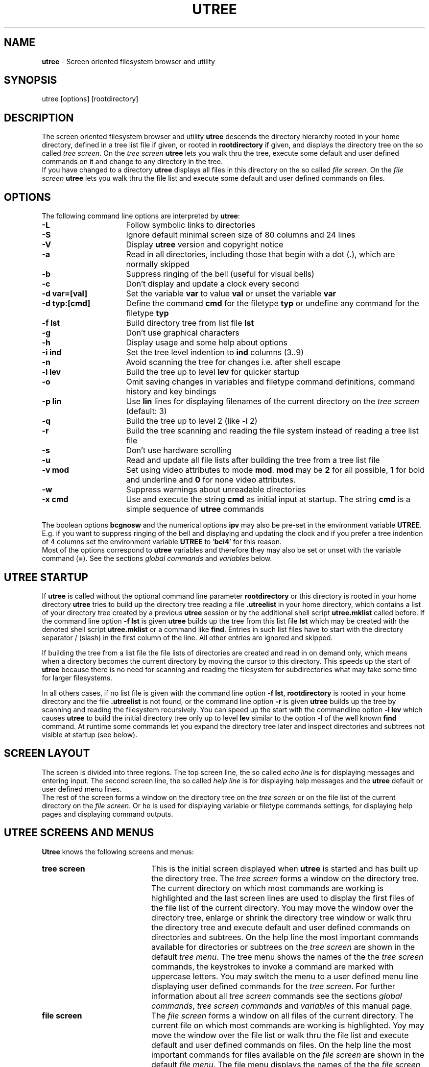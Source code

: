 '''\"
'''\"   utree.man, utree 3.03-um manual page
'''\"   klin, Fri Mar  6 11:31:02 1992
'''\"
'''\"   [x]roff -man utree.man
'''\"   groff   -man [-Tdevice] utree.man
'''\"
'''\"   SCCSID = @(#) utree.man 3.03-um Mar  6 1992
'''\"
.TH UTREE 1L "UTREE Version 3.03-um" "March 6 1992"
.SH NAME
.LP
\fButree\fR \- Screen oriented filesystem browser and utility
.SH SYNOPSIS
.LP
utree [options] [rootdirectory]
.SH DESCRIPTION
.LP
The screen oriented filesystem browser and utility
\fButree\fR descends the directory hierarchy
rooted in your home directory,
defined in a tree list file if given,
or rooted in \fBrootdirectory\fR if given,
and displays the directory tree on the so called \fItree screen\fR.
On the \fItree screen\fR \fButree\fR lets you walk thru the tree,
execute some default and user defined commands on it
and change to any directory in the tree.
.br
If you have changed to a directory \fButree\fR displays all files
in this directory on the so called \fIfile screen\fR.
On the \fIfile screen\fR \fButree\fR lets you walk thru the file list
and execute some default and user defined commands on files.
.SH OPTIONS
.LP
The following command line options are interpreted by \fButree\fR:
.sp
.TP 16
\fB-L\fR
Follow symbolic links to directories
.TP
\fB-S\fR
Ignore default minimal screen size of 80 columns and 24 lines
.TP
\fB-V\fR
Display \fButree\fR version and copyright notice
.TP
\fB-a\fR
Read in all directories,
including those that begin with a dot (.),
which are normally skipped
.TP
\fB-b\fR
Suppress ringing of the bell (useful for visual bells)
.TP
\fB-c\fR
Don't display and update a clock every second
.TP
\fB-d var=[val]\fR
Set the variable \fBvar\fR to value \fBval\fR
or unset the variable \fBvar\fR
.TP
\fB-d typ:[cmd]\fR
Define the command \fBcmd\fR for the filetype \fBtyp\fR
or undefine any command for the filetype \fBtyp\fR
.TP
\fB-f lst\fR
Build directory tree from list file \fBlst\fR
.TP
\fB-g\fR
Don't use graphical characters
.TP
\fB-h\fR
Display usage and some help about options
.TP
\fB-i ind\fR
Set the tree level indention to \fBind\fR columns (3..9)
.TP
\fB-n\fR
Avoid scanning the tree for changes i.e. after shell escape
.TP
\fB-l lev\fR
Build the tree up to level \fBlev\fR for quicker startup
.TP
\fB-o\fR
Omit saving changes in variables and filetype command definitions,
command history and key bindings
.TP
\fB-p lin\fR
Use \fBlin\fR lines for displaying filenames of the current directory
on the \fItree screen\fR (default: 3)
.TP
\fB-q\fR
Build the tree up to level 2 (like -l 2)
.TP
\fB-r\fR
Build the tree scanning and reading the file system
instead of reading a tree list file
.TP
\fB-s\fR
Don't use hardware scrolling
.TP
\fB-u\fR
Read and update all file lists after building
the tree from a tree list file
.TP
\fB-v mod\fR
Set using video attributes to mode \fBmod\fR.
\fBmod\fR may be \fB2\fR for all possible,
\fB1\fR for bold and underline
and \fB0\fR for none video attributes.
.TP
\fB-w\fR
Suppress warnings about unreadable directories
.TP
\fB-x cmd\fR
Use and execute the string \fBcmd\fR as initial input at startup.
The string \fBcmd\fR is a simple sequence of \fButree\fR commands
.PP
The boolean options \fBbcgnosw\fR and the
numerical options \fBipv\fR may also be pre-set in
the environment variable \fBUTREE\fR.
E.g. if you want to suppress ringing of the bell and
displaying and updating the clock and if you prefer a tree indention
of 4 columns set the environment variable \fBUTREE\fR to '\fBbci4\fR'
for this reason.
.br
Most of the options correspond to \fButree\fR
variables and therefore they may also be set or unset
with the variable command (\fB=\fR).
See the sections \fIglobal commands\fR and \fIvariables\fR below.
.SH UTREE STARTUP
.LP
If \fButree\fR is called without the optional command line parameter
\fBrootdirectory\fR or this directory is rooted in your
home directory \fButree\fR tries to build up the directory tree
reading a file \fB.utreelist\fR in your home directory,
which contains a list of your directory tree created
by a previous \fButree\fR session
or by the additional shell script \fButree.mklist\fR called before.
If the command line option \fB-f lst\fR is given
\fButree\fR builds up the tree from this list file \fBlst\fR
which may be created with the denoted shell script \fButree.mklist\fR
or a command like \fBfind\fR.
Entries in such list files have to start with the
directory separator / (slash) in the first column of the line.
All other entries are ignored and skipped.
.sp
If building the tree from a list file
the file lists of directories are created and read in on demand only,
which means when a directory becomes the current directory
by moving the cursor to this directory.
This speeds up the start of \fButree\fR because there is no need
for scanning and reading the filesystem for subdirectories
what may take some time for larger filesystems.
.sp
In all others cases,
if no list file is given with the
command line option \fB-f lst\fR,
\fBrootdirectory\fR is rooted in your home directory
and the file \fB.utreelist\fR is not found,
or the command line option \fB-r\fR is given
\fButree\fR builds up the tree by
scanning and reading the filesystem recursively.
You can speed up the start with the commandline option
\fB-l lev\fR which causes \fButree\fR to build the
initial directory tree only up to level \fBlev\fR similar to
the option \fB-l\fR of the well known \fBfind\fR command.
At runtime some commands let you expand the directory
tree later and inspect directories and subtrees
not visible at startup (see below).
.SH SCREEN LAYOUT
.LP
The screen is divided into three regions.
The top screen line,
the so called \fIecho line\fR is for displaying
messages and entering input.
The second screen line,
the so called \fIhelp line\fR is for displaying
help messages and the \fButree\fR default
or user defined menu lines.
.br
The rest of the screen forms a window on the directory tree
on the \fItree screen\fR or
on the file list of the current directory
on the \fIfile screen\fR.
Or he is used for displaying variable or filetype commands settings,
for displaying help pages and displaying command outputs.
.SH UTREE SCREENS AND MENUS
.LP
\fBUtree\fR knows the following screens and menus:
.sp
.TP 20
\fBtree screen\fR
This is the initial screen displayed when \fButree\fR is started
and has built up the directory tree.
The \fItree screen\fR forms a window on the directory tree.
The current directory on which most commands are
working is highlighted and the last
screen lines are used to display the first files
of the file list of the current directory.
You may move the window over the directory tree,
enlarge or shrink the directory tree window
or walk thru the directory tree and execute
default and user defined commands on directories and subtrees.
On the help line the most important commands available
for directories or subtrees on
the \fItree screen\fR are shown in the default \fItree menu\fR.
The tree menu shows the names of the
the \fItree screen\fR commands,
the keystrokes to invoke a command are marked with uppercase letters.
You may switch the menu to a user defined menu line
displaying user defined commands for the \fItree screen\fR.
For further information about all \fItree screen\fR commands
see the sections \fIglobal commands\fR,
\fItree screen commands\fR and \fIvariables\fR of this manual page.
.sp
.TP
\fBfile screen\fR
The \fIfile screen\fR forms a window on all files of the
current directory.
The current file on which most commands are
working is highlighted.
Yoy may move the window over the file list
or walk thru the file list and execute
default and user defined commands on files.
On the help line the most important commands
for files available on
the \fIfile screen\fR are shown in the default \fIfile menu\fR.
The file menu displays the names of the
the \fIfile screen\fR commands,
the keystrokes to invoke a command are marked with uppercase letters.
You may switch the menu to a user define menu line
displaying user defined commands for the \fIfile screen\fR.
For further information about all \fIfile screen\fR commands
see the sections \fIglobal commands\fR,
\fIfile screen commands\fR and \fIvariables\fR of this manual page.
.sp
.TP
\fBhelp screen\fR
If you have switched to the \fIhelp screen\fR with
the help command (\fBh\fR)
on the help line the
\fIhelp menu\fR is displayed and you may
select help about interesting topics.
The help menu displays the names of all
available help topics,
the keystrokes to select help about a topic
are marked with uppercase letters.
For more information see the section \fIhelp pages\fR below.
.sp
.TP
\fBvariables screen\fR
If you have switched to the \fIvariables\fR screen with
the variables command (\fB=\fR)
all variables and their settings are displayed
and you may set or unset any of the variables.
On the help line is shown how to set or unset a variable
in a short form.
All changes in variables definitions are
saved to the file \fB.utree\fR in your home directory
if the variable \fBAUTOSAVE\fR is set.
For more information see the section \fIvariables\fR below.
.sp
.TP
\fBcommands screen\fR
If you have switched to the filetype \fIcommands screen\fR with
the filetype commands command (\fB:\fR)
all filetype commands and their settings are displayed
and you may set or unset any of the filetype commands.
On the help line is shown how to set or
unset a filetype command in a short form.
All changes in filetype command definitions are
saved to the file \fB.utree\fR in your home directory
if the variable \fBAUTOSAVE\fR is set.
For more information see the section \fIfiletype commands\fR below.
.sp
.TP
\fBshell screen\fR
If you have switched to the \fIshell screen\fR with
the shell command (\fB!\fR) for executing commands
not supported directly by \fButree\fR
all previously entered commands saved in a so called
history list are displayed on the \fIshell screen\fR.
You may get any command from the history list
into the line editor for editing and execution
or enter and execute a new command.
All commands up to a maximal number defined in
the variable \fBHISTSIZE\fR are saved in the
history list.
Before leaving \fButree\fR all saved commands
in the history list are saved to a
history file \fB.utreehist\fR in your home directory
if the variable \fBAUTOSAVE\fR is set.
At startup this file is searched for and read in
if found.
For more information see also the section \fIvariables\fR below.
.sp
.TP
\fBbindings screen\fR
If you have switched to the \fIbindings screen\fR
with the bindings command (\fB|\fR) all
currently defined key bindings and their meaning are
displayed and you may bind any key to an appropriate
utree command or to insert a string into the
input buffer.
At startup a file \fB.utree-TERM\fR in your home directory
or a file \fButree-TERM\fR in a global startup directory
is read in if found containing key bindings for
the terminal type defined in the environment variable \fBTERM\fR.
All changes in key bindings you have done on the
\fIbindings screen\fR at runtime are saved to \fB.utree-TERM\fR
if the variable \fBAUTOSAVE\fR is set.
For more information see also the section \fBkey bindings\fR
below.
.sp
.TP
\fBstatus screen\fR
The status command (\fBs\fR) displays all information
available about a file or directory on the \fIstatus screen\fR.
Here you may change the ownership, group membership
or access rights of a file or directory.
On BSD systems not all of the denoted changes may be allowed
for normal users.
.SH KEY NAMING CONVENTIONS AND DEFAULT KEY BINDINGS
.LP
All \fButree\fR commands are simple single letter commands or
control sequences.
The default or user defined commands therefore
are invoked with a single keystroke or a combination
of the <\fICONTROL\fR> key with
another key.
The naming conventions in the following manual sections
for \fButree\fR commands invoked by a keystroke are:
.sp
.TP  20
\fBkey\fR
means hit this <\fIkey\fR> only
.TP
\fBC-key\fR
means hold down the <\fICONTROL\fR>-key and hit <\fIkey\fR>
.PP
To permit rebinding of pre-defined keys or
binding functions keys to \fButree\fR commands
all control sequences have special names.
All key or functions names and their default bindings
are list in the table below
.TP 20
\fBSELECT\fR
CR, NL
.TP
\fBFORWARD\fR
C-f
.TP
\fBBACKWARD\fR
C-b
.TP
\fBNEXT\fR
C-n
.TP
\fBPREVIOUS\fR
C-p
.TP
\fBNEXTPAGE\fR
C-v
.TP
\fBPREVPAGE\fR
C-w
.TP
\fBBEGIN\fR
C-a
.TP
\fBEND\fR
C-e
.TP
\fBUP\fR
C-u
.TP
\fBDOWN\fR
C-d
.TP
\fBINSERT\fR
C-o
.TP
\fBDELETE\fR
BS
.TP
\fBKILL\fR
C-k
.TP
\fBSETMARK\fR
C-@
.TP
\fBGOTOMARK\fR
C-g
.TP
\fBGOTOTAG\fR
C-t,TAB
.TP
\fBHELP\fR
C-r
.TP
\fBREFRESH\fR
C-l
.TP
\fBCANCEL\fR
C-x
.TP
\fBBREAK\fR
C-c,C-y
.TP
\fBEXIT\fR
C-z
.PP
In the following sections of this manual page the
default key bindings are used instead of the
names or functions.
.PP
Some function keys are supported by \fButree\fR,
i.e. the four arrow or cursor keys,
and are bound to appropriate functions.
See the sections \fIkey bindings\fR and \fIfunction keys\fR
below for more details.
.SH HELP PAGES
.LP
If the \fButree\fR help pages contained in the file \fButree.help\fR
are accessible in a directory defined at compile time or defined in
the environment variable \fBUTLIB\fR you can get help
on all screens or from within the line editor
with the help command (\fBh\fR or \fB?\fR) or the help key (\fBC-r\fR).
After displaying help about your current context,
i.e. help about tree commands if you are on the \fItree screen\fR,
you can switch to the help menu and
select help about all topics with a single keystroke.
All \fIhelp screen\fR commmands and the menu items of the help menu
displayed on the help line are:
.sp
.TP 16
\fBh\fR
(Help) About the help pages and the help menu
.TP
\fBa\fR
(About) Information about \fButree\fR and key naming conventions
.TP
\fBu\fR
(Usage) Description of \fButree\fR usage and commandline options
.TP
\fBg\fR
(Global) Global commands common for the \fItree\fR and the \fIfile screen\fR
.TP
\fBt\fR
(Tree) Commands for the \fItree screen\fR
.TP
\fBf\fR
(File) Commands for the \fIfile screen\fR
.TP
\fBe\fR
(Edit) Commands of the builtin line editor
.TP
\fBv\fR
(Vars) \fBUtree\fR variables and variable definition
.TP
\fBc\fR
(Cmds) Filetype commands and filetype command definition
.TP
\fBl\fR
(Line) Line format for user defined tree, file and filetype commands.
.TP
\fBk\fR
(Keys) Function keys used by \fButree\fR
.TP
\fBp\fR
(Patterns) File pattern matching, filename, modification time and
file size patterns
.TP
\fBq\fR
(Quit)
Leave \fIhelp screen\fR
.PP
The help pages contain in short form most information given
in the sections of this manual page.
.SH GLOBAL COMMANDS
.LP
The following commands are common for the \fItree\fR and \fIfile screen\fR
They can be given in lowercase or uppercase letters:
.sp
.TP 20
\fBC-z\fR
Exit \fButree\fR from all screens
.TP
\fBC-c,C-y\fR
Cancel or break current command or input
.TP
\fBC-l\fR
Redisplay the current screen or the input line
.TP
\fBTAB,C-t\fR
Move to the next tagged file or the next directory
containing tagged files
.TP
\fBh,?,C-r\fR
Display help pages and switch to the \fIhelp screen\fR
and the help menu
.TP
\fB@,C-@\fR
Mark the current directory or file
.TP
\fB#,C-g\fR
Goto to a previously marked directory or file
.TP
\fBa\fR
Display \fButree\fR version and copyright notice
.TP
\fBd\fR
Display current date and time
.TP
\fBj\fR
Move to the next directory or file (for vi fans)
.TP
\fBk\fR
Move to the previous directory or file (for vi fans)
.TP
\fBn\fR
Change sort criteria from lexical order to modification time order
or vice versa and resort files in the file list
.TP
\fBt\fR
Tag files matching a file pattern for further processing
.TP
\fBu\fR
Untag files
.TP
\fBw\fR
Display full pathname of the current directory
.TP
\fBz\fR
Zoom files from filelist matching a file pattern
.TP
\fB=\fR
Switch to the \fIvariables screen\fR,
display and set or unset variables
.TP
\fB:\fR
Switch to the \fIcommands screen\fR,
display and set or unset
filetype commands
.TP
\fB|\fR
Switch to the \fIbindings screen\fR,
display all key bindings
and bind or rebind keys
.TP
\fB!\fR
Switch to the \fIshell screen\fR, display all commands
from the shell command history list, enter and execute
commands not supported directly from \fButree\fR.
Before a given command is executed the command line
is searched for some sprintf like format characters
lead in by a percent sign (%) which are expanded.
See the section \fIline formats\fR for more
information
.TP
\fB$\fR
Escape to an interactive shell
.SH TREE SCREEN COMMANDS
.LP
All commands on the \fItree screen\fR can be given in
lowercase or uppercase letters with the meaning denoted below.
Commands given in lowercase letters affect the current directory only.
Commands given in uppercase letters
indicated by an uppercase letter in the table below
affect the subtree rooted in the current directory
or all tagged files in the subtree rooted in the current directory.
The \fItree screen\fR commmands and the menu items of the
default tree menu displayed on the help line are:
.sp
.TP 20
\fB>,CR,NL,SP,>\fR
Change to the \fIfile screen\fR of the current directory
.TP
\fB<\fR
Change to the \fIfile screen\fR of the parent directory
.TP
\fBC-n\fR
Move to the next directory
.TP
\fBC-p\fR
Move to the previous directory
.TP
\fBC-f\fR
Move to the next directory on same level as the current directory
.TP
\fBC-b\fR
Move to the previous directory on same level as the current directory
.TP
\fBC-v\fR
Move one page forward
.TP
\fBC-w\fR
Move one page backward
.TP
\fBC-a\fR
Move to the beginning of the directory tree
.TP
\fBC-e\fR
Move to the end of the directory tree
.TP
\fBTAB,C-t\fR
Move to next the directory containing tagged files
.TP
\fBC-u\fR
Scroll up one line the directory tree
.TP
\fBC-d\fR
Scroll down one line the directory tree
.TP
\fB@,C-@\fR
Mark the current directory
.TP
\fB#,C-g\fR
Move to a previously marked directory
.TP
\fBh,?\fR
(Help) Help about \fItree screen\fR commands
.TP
\fBb,B\fR
(Backup) Backup the current directory or tree or
backup all tagged files in the subtree
.TP
\fBc,C\fR
(Chdir) Move to a directory or copy all tagged files
in the subtree. Before you move to a directory you are requested
for the name of this directory before.
Instead entering a name you can select a directory
from the tree with C-n and C-p.
Instead of entering a name of a directory
where to copy the tagged files you can
select a directory from the tree with C-n and C-p
or directly from \fItree screen\fR using CR.
.TP
\fBf,F\fR
(Find) Find files in the current directory or subtree matching a
file pattern you have to enter before.
If a file matching the given pattern is found
you may tag this file,
change to the directory containing the found file
or continue find
.TP
\fBg,G\fR
(Grep) Search for pattern in files in the current directory or subtree.
You are requested for a file and a search pattern.
If a file matching the search pattern is found
you may tag this file,
change to the directory containing the found file
or continue search
.TP
\fBi\fR
(Info) Display some short information about the current directory.
Displayed are access rights, modification time and
the disk usage of the current directory or subtree
.TP
\fBl,L\fR
(List) List files in the current directory or subtree matching a file pattern
you are requested before or list all tagged files in the subtree
.TP
\fBm,M\fR
(Mkdir) Create a new directory rooted in the current directory
or move all tagged files to a destination directory.
Instead of entering the directory name you can select
this name from the directory tree with C-n and C-p
or directly from \fItree screen\fR using CR.
.TP
\fBn,N\fR
Change the sort criteria from lexical order to modification time order
or vice versa and resort the file list of the current directory
or subtree
.TP
\fBo\fR
(Out) Write a list of directories, files, tagged files,
files matching a file pattern or a formatted tree list to a list file.
A formatted tree list file can later be displayed on the screen
or send to a printer using the additional filter command
\fButree.prlist\fR
.TP
\fBq\fR
(Quit) Leave the \fItree screen\fR and exit \fButree\fR
.TP
\fBr,R\fR
(Rmdir) Remove the current directory or all tagged files in
the subtree.
A directory to be removed may not
contain any subdirectories.
.TP
\fBs\fR
(Stat) Switch to the \fIstatus screen\fR,
display all status information of the current directory
and change owner, group and access rights of the current directory
.TP
\fBt,T\fR
(Tag) Tag files in the current directory or subtree matching a file pattern
you are requested before
.TP
\fBu,U\fR
(Untag) Untag files in the current directory or subtree
.TP
\fBz,Z\fR
Zoom files matching a file pattern in the
current directory or subtree.
Zooming means that only those files mating the file pattern
are displayed and visible for further processing.
.TP
\fB+\fR
Enlarge the tree window, shrink the file window one line
.TP
\fB-\fR
Shrink the tree window, enlage the file window one line
.TP
\fB/\fR
Scan the current directory or tree and rebuild directories
if they need rebuilding
(i.e. if they are not yet read in or have changed)
.TP
\fB\e\fR
Scan the current directory for subdirectories
and build up and insert the subtree into the directory tree.
You are requested for the maximal tree level to build up
before
.TP
\fB0\fR
Switch the tree menuline from the default to the user defined
tree commands or vice versa
.TP
\fB1..9\fR
Execute the user defined tree command 1 .. 9
.PP
For further information about file patterns for the commands find,
grep, list, tag and untag see the section \fIfile patterns\fR below.
For user defined tree commands see the section \fIvariables\fR.
.SH FILE SCREEN COMMANDS
.LP
All commands on the \fIfile screen\fR can be given in lowercase
or uppercase letters with the meaning denoted below.
Commands given in lowercase letters  affect the current file only.
Commands given in uppercase letters indicated by an uppercase letter
in the table below affect
all tagged (selected) files if files are tagged or the current
file if no files are tagged.
The file \fIscreen commmands\fR and the menu items of the
default file menu displayed on the help line are:
.sp
.TP 20
\fBq,CR,NL,SP\fR
(Quit) Leave the \fIfile screen\fR and change back to the \fItree screen\fR
.TP
\fBC-f\fR
Move to the next file
.TP
\fBC-b\fR
Move to the previous file
.TP
\fBC-n\fR
Move to the file on the next line
.TP
\fBC-p\fR
Move to the file on the previous line
.TP
\fBC-v\fR
Move one page forward
.TP
\fBC-w\fR
Move one page backward
.TP
\fBC-a\fR
Move to the beginning of the file list
.TP
\fBC-e\fR
Move to the end of the file list
.TP
\fBTAB,C-t\fR
Move to the next tagged file
.TP
\fBC-u\fR
Scroll up one line the \fIfile screen\fR
.TP
\fBC-d\fR
Scroll down one line the \fIfile screen\fR
.TP
\fB@,C-@\fR
Mark the current file
.TP
\fB#,C-g\fR
Move to a previously marked file
.TP
\fBh,?\fR
(Help) Help about \fIfile screen\fR commands and
switch to the \fIhelp screen\fR
.TP
\fBc,C\fR
(Copy) Copy the current file or tagged files.
You are requested for a destination file or directory
where to copy the file or tagged files.
Instead of entering a directory name you can select
a destination directory using C-n and C-p or
select directly on the \fItree screen\fR with CR
.TP
\fBe,E\fR
(Edit) Edit the current file or tagged files
.TP
\fBf\fR
(Find) Find files matching a file pattern you are requested before
.TP
\fBg,G\fR
(Grep) Search for a pattern in the current file or tagged files.
Before search you are requested for a file pattern and the
search pattern to search for
.TP
\fBi,I\fR
Display some short information about the current file or tagged files.
Displayed are the access rights, the size and the
modification time of the current file or tagged files
.TP
\fBl,L\fR
(List) List files matching a file pattern you are requested before
or all tagged files
.TP
\fBm,M\fR
(Move) Move or rename the current file or tagged files.
You are requested for the new file name or a destination
directory where to move the current file or tagged files
Instead of entering the name of a destination directory
you can select a directory using C-n and C-p
or directly on the \fItree screen\fR with CR
.TP
\fBn\fR
Change the sort criteria from lexical order to modification time order
or vice versa and resort the file list
.TP
\fBp,P\fR
(Print) Print out the current file or tagged files
.TP
\fBr,R\fR
(Remove) Remove the current file or tagged files.
Before removing you are asked if you really
want to remove the current file or tagged files
.TP
\fBs,S\fR
(Stat) Switch to the \fIstatus screen\fR
display all status information of the current or tagged files
and change owner, group and access rights of
the current file or tagged files
.TP
\fBt,T\fR
(Tag) Tag  the current file or files matching a file pattern
you are requested before for further processing
.TP
\fBu,U\fR
(Untag) Untag the current file or files matching a file pattern
you are requested before
.TP
\fBv,V\fR
(View) View the current file or tagged files
.TP
\fBx,X\fR
Execute the current file or tagged files.
If a filetype command is defined for this file
you can execute this filetype command,
otherwise you are requested for a command
or for parameters to execute
.TP
\fBz\fR
Zoom files matching a file pattern
.TP
\fB>\fR
If the current file is a directory
change to the \fIfile screen\fR of this directory
.TP
\fB<\fR
Change back to the \fIfile screen\fR of the parent directory
.TP
\fB/\fR
Rebuild the file list (i.e. after shell escape)
.TP
\fB0\fR
Switch the menuline from the default to the user defined
file commands or vice versa
.TP
\fB1..9\fR
Execute the user defined file commands 1 .. 9
.PP
For further information about file patterns for the commands find,
grep, list, tag and untag see the section \fIfile patterns\fR below.
For user defined file commands see the section
\fIvariables\fR.
For filetype command execution invoked with the command \fBx\fR
see the section \fIfiletype commands\fR below.
.SH LINE EDITOR COMMANDS
.LP
Many \fButree\fR commands need some user input for
further processing which is done with a builtin
simple line editor.
Many commands pre-set the input buffer with
a default input line if this default is known.
For some commands you can use the keys
C-n and C-p to scroll in already existing
input lists and select an input line
for editing or processing
without entering the line completely.
The line editor knows about the following functions:
.sp
.TP 20
\fBCR,NL\fR
Accept and send the input line
.TP
\fBC-c,C-y\fR
Cancel input and leave the line editor
.TP
\fBC-o\fR
Switch from overwrite-mode to insert-mode or vice versa
.TP
\fBC-l\fR
Redisplay the input line
.TP
\fBC-f\fR
Move the cursor one character forward
.TP
\fBC-b\fR
Move the cursor one character backward
.TP
\fBC-a\fR
Move the cursor to the beginning of the input line
.TP
\fBC-e\fR
Move the cursor to the end of the input line
.TP
\fBC-v\fR
Scroll horizontally forward the input line
.TP
\fBC-w\fR
Scroll horizontally backward the input line
.TP
\fBC-d\fR
Delete one character under the cursor
.TP
\fBC-h,DEL\fR
Delete one character left from the cursor
.TP
\fBC-x\fR
Delete the input line completely
.TP
\fBC-k\fR
Delete the input line from the cursor position to the end
.TP
\fBC-t\fR
Transpose two characters under and left from the cursor
.TP
\fBC-r\fR
Display help pages and switch to the \fIhelp screen\fR
.TP
\fBC-@\fR
Set a mark at the current cursor position
.TP
\fBC-g\fR
Move the cursor to the previously marked position
.TP
\fBC-n\fR
Get the next entry into the line editor
.TP
\fBC-p\fR
Get the previous entry into the line editor
.PP
All other printable characters are appended at the end of input line,
inserted in insert-mode
or overwrite the character under the cursor in overwrite-mode.
The current mode is displayed at the end of the help line.
Most line editor commands are also available with function keys,
see the section \fIfunction keys\fR below.
.SH VARIABLES
.LP
Utree knows about and uses the following variables which may be
set or unset at startup in the startupfile \fB$HOME/.utree\fR,
with some commandline options (see \fIoptions\fR above),
or the variables command (\fB=\fR) on the \fIvariables screen\fR:
.sp
.TP 20
\fBBELL\fR
or \fBBL\fR: Allow ringing of the bell if set
.TP
\fBCLOCK\fR
or \fBCL\fR: Show and update clock every second if set
.TP
\fBGRAPHCHARS\fR
or \fBGC\fR: Use the graphical character set if set.
Not all terminal database termcap or terminfo
definitions of the graphical character set are
correct
.TP
\fBTERMSCROLL\fR
or \fBTS\fR: Use hardware terminal scrolling if set.
On some terminals (i.e. on the X terminal emulator xterm)
redrawing the screen may be faster than scrolling
.TP
\fBSCANTREE\fR
or \fBST\fR: Allow scanning the tree for changes if set.
Many commands scan the directory tree after execution
what may take some time.
Prohibiting tree scanning
therefore may speed up \fButree\fR a little bit
.TP
\fBWARNDIRS\fR
or \fBWD\fR: Allow warnings and requests about unreadable directories if set
.TP
\fBLEXSORT\fR
or \fBLS\fR: Sort filenames in lexical order if set,
in order of modification times if not set.
.TP
\fBAUTOSAVE\fR
or \fBAS\fR: Save changes in variables or filetype commands definitions,
key bindings and history list
to appropriate files in the home directory
.TP
\fBTREEINDENT\fR
or \fBTI\fR: Set the tree level indention column (3 .. 9) if possible.
Normally the tree level indention column is calculated dependent
on the number of screen columns and the maximal filesystem depth automatically
.TP
\fBVIDEOMODE\fR
or \fBVM\fR: Set using of video attributes.
2 means use all possible attributes and their combinations.
1 means use the attributes reverse and underline only.
0 means don't use any video attribute.
.TP
\fBFILELINES\fR
or \fBFL\fR: Number of lines of the file window on the \fItree screen\fR
(1 .. 9, default 3)
.TP
\fBHISTSIZE\fR
or \fBHS\fR: Maximal number of shell commands which are hold
in the shell commands history list (6 .. 99, default: 22)
.TP
\fBEDITOR\fR
or \fBED\fR: Program for editing files.
When redefining the editor variable don't forget to
check and set or unset the editopts variable for
editor options
.TP
\fBEDITOPTS\fR
or \fBEO\fR: File editor options
.TP
\fBPAGER\fR
or \fBPG\fR: Program for viewing files.
When redefining the pager variable don't forget to
check and set or unset the pageopts variable
for pager options
.TP
\fBPAGEOPTS\fR
or \fBPO\fR: File pager options
.TP
\fBXDUMPER\fR
or \fBXD\fR: Program for hexdumping files.
When redefining the hexdumper variable don't forget to
check and set or unset the xdumpopts variable
for hexdumper options
.TP
\fBXDUMPOPTS\fR
or \fBXO\fR: File hexdumper options
.TP
\fBLPRINTER\fR
or \fBLP\fR: Program for printing files or sending files to the
printer spooling system.
When redefining the lineprinter variable don't forget to
check and set or unset the lprintopts variable
for lineprinter options
.TP
\fBLPRINTOPTS\fR
or \fBLO\fR: Printer options
.TP
\fBBACKUP\fR
or \fBBK\fR: Program or shell script for backing up a directory or tree
.TP
\fBBACKUPOPTS\fR
or \fBBO\fR: Backup options
.TP
\fBSHELL\fR
or \fBSH\fR: Interactive shell for shell escape
.TP
\fBTREECMD1..9\fR
or \fBT1..9\fR: User defined \fItree screen\fR commands 1 .. 9
.TP
\fBFILECMD1..9\fR
or \fBF1..9\fR: User defined \fIfile screen\fR commands 1 .. 9
.PP
Variables are set with a line '\fBvariable=value\fR'
or '\fBshorthand=value\fR'
(i.e. '\fBtreecmd1=ps -ef\fR' or '\fBt1=ps -ef\fR')
and unset with a line '\fBvariable=\fR' or '\fBshorthand=\fR'
(i.e. '\fBt1=\fR').
When defining user tree or file commands some sprintf
like format characters lead in by a percent sign (\fB%\fR) have a
special meaning and are expanded before the command is executed.
For further information about the command line format see the
section \fIline formats\fR below.
.br
The last sharp sign (\fB#\fR) in a variable definition is used as leadin
for a menu item of the defined user file or tree command.
Example: the variable definition '\fBfc1=wc -l %F #Count\fR' for the user
defined file command 1 is expanded to '\fBwc -l filename\fR'
and in the user command file menu '\fBCount\fR' is displayed
behind menu item 1.
.SH FILETYPE COMMANDS
.LP
On \fIfile screen\fR you can execute a file or a command on it
with the \fButree\fR execute command (\fBx\fR).
You are requested for parameters if the current file is executable,
for a command to execute on the
current file if it is not executable.
For a type of file you can define so called \fIfiletype commands\fR
which are called if the current file matches a given file pattern.
.br
Filetype commands can be set and unset at startup in
the startupfile \fB$HOME/.utree\fR,
with the commandline option \fB-d\fR
or the filetype command (\fB:\fR) similar
to setting and unsetting variables.
Filetype commands are set with a line like '\fBfiletype:command\fR'
(i.e. '\fB*.c:cc -c -O\fR').
The command (i.e. '\fBcc -c -O\fR') is then executed
if the current file matches the given file pattern
(i.e. '\fB*.c\fR' for a C source file ending with '\fB.c\fR').
Filetype commands are unset with a line '\fBfiletype:\fR'
(i.e. '\fB*.c:\fR').
.br
When defining filetype commands some sprintf like format characters
lead in by a percent sign (\fB%\fR) have a special meaning and are
expanded before the command is executed. For further information
about file patterns and the format line
characters and her meaning
see the sections \fIfile patterns\fR
and \fIline formats\fR below.
.SH LINE FORMATS
.LP
When defining a user tree or file command
or a filetype command some sprintf like format line
characters are known and expanded before the command is executed.
These format line characters and their meaning are:
.sp
.TP 20
\fB%B\fR or \fB%b\fR
is expanded to the basename (filename without extension)
of the current file or directory
.TP
\fB%D\fR or \fB%d\fR
is expanded to the full pathname of the current directory
.TP
\fB%F\fR or \fB%f\fR
is expanded to the filename of the current file or directory
.TP
\fB%H\fR or \fB%h\fR
is expanded to the pathname of your home directory
.TP
\fB%P\fR or \fB%p\fR
is expanded to the full pathname of the current file or directory
.TP
\fB%R\fR or \fB%r\fR
is expanded to the pathname of the root directory
from where \fButree\fR was started
.TP
\fB%S\fR or \fB%s\fR
is expanded to additional parameter(s) for a command which are requested
before the command is executed
.PP
The command line '\fBcommand %s %f >%b.out\fR' i.e. is expanded before execution
to '\fBcommand parameters filename >basename.out\fR'
with filename of the current file or directory (\fB%f\fR),
basename.out of the current file or directory (\fB%b.out\fR)
and additional parameters (\fB%s\fR)
which are requested before command execution.
.br
For further information about tree, file and filetype commands
see the sections \fIvariables\fR and \fIfiletype commands\fR.
.SH FILE PATTERNS
.LP
Some commands (list, find, grep, tag or untag) require
file patterns for matching files using some
special (or meta) characters.
.br
Shell like filename pattern matching interprets the
following meta characters:
.sp
.TP 20
\fB*\fR
matches all characters in a filename
.TP
\fB?\fR
matches one character in a filename
.TP
\fB[class]\fR
matches one character from a character class.
A character class includes all characters enclosed between
the opening and closing brackets (\fB[\fR and \fB]\fR).
If in a class definition a minus sign (\fB-\fR) is found
between two other characters
this means the range from the character before and the
character behind the minus sign.
If the first character of a class definition is a exclamation mark
(\fB!\fR) this means matching of all characters excluded those
defined in the class, i.e.
.TP
[abc]
matches the characters 'a', 'b' and 'c'
.TP
[a-z_]
matches the characters from 'a' to  'z' and '_'
.TP
[!a-z_]
matches all characters except 'a' to 'z' and '_'
.PP
File size pattern matching interprets the following
meta characters:
.sp
.TP 20
\fB=size\fR
matches all files of size \fBsize\fR
.TP
\fB!size\fR
matches all files not of size \fBsize\fR
.TP
\fB>size\fR
matches all files larger than \fBsize\fR
.TP
\fB<size\fR
matches all files smaller than \fBsize\fR
.PP
Size may be specified in bytes (\fBb\fR, default),
kilo bytes (\fBk\fR) or mega bytes (\fBm\fR),
i.e. '\fB>2k\fR' matches all files larger than
2 kilo bytes or 2048 bytes.
.sp
.PP
The additional file time pattern matching interprets the
following meta characters:
.sp
.TP 20
\fB)time\fR
matches all files modified within \fBtime\fR
.TP
\fB(time\fR
matches all files not modified within \fBtime\fR
.PP
Time may be specified in minutes (\fBm\fR),
hours (\fBh\fR, default), days (\fBd\fR) or weeks (\fBw\fR),
i.e. '\fB)2d\fR' matches all files modified within last 2 days.
.sp
To combine shell like filename patterns and/or
additional file size and modification time patterns use
.sp
.TP 20
\fB&\fR
for \fBAND\fRing of patterns
.TP
\fB|\fR
for \fBOR\fRing of patterns
.PP
If a character is preceeded by a backslash or enclosed in quotes
his interpretation is suppressed and he is used as he is.
.SH KEY BINDINGS
.LP
All defaults key bindings are listed in the section
\fIkey naming conventions and default key bindings\fR above.
All supported function keys if defined in the termcap or
terminfo terminal database and their default bindings
are listed in the next section.
Rebindings of default keys or additional bindings
of other keys may be done in terminal dependent
startupfiles \fButree-TERM\fR in a global directory
containing \fButree\fR startupfiles or in
files \fB.utree-TERM\fR in your home directory where \fBTERM\fR denotes
the terminal type as defined in the environment variable \fBTERM\fR.
These startup files are built from lines
like \fB'key_sequence=utree_key'\fR
or \fB'key_sequence="string"'\fR.
Key_sequence describes the function key string,
utree_key the \fButree\fR key or function name,
a string enclosed in braces a string to insert
into the input buffer.
A comment lead in by a sharp sign (#) should
contain the name of the bound key.
For defining key sequences of function keys
control keys are defined with a
leading caret (^, i.e. ^x, ^? means DEL)
and some other special characters
may be defined lead in by a backslash (\e).
These escaped characters and their meaning are:
b backspace (^h),  f formfeed (^l),
n newline (^j), r return (^m), t tab (^i),
e or E escape (^[ or ESC) and s space.
If a backslash is followed from up to three
digits this defines an octal given character.
I.e. the definition '\ee^O\e003=END' binds the
keystring <ESCAPE> <CONTROL-O> <ASCII-3> to the
\fButree\fR key or function END.
.PP
The simplest way to define keys is to switch
to the \fIbindings screen\fR and there to do all bindings.
You have only to hit the key to bind and terminate
the key sequence with CR or NL.
Therefore CR or NL or key sequences containing CR or NL
cannot be bound on the \fIbindings screen\fR.
Then you have to enter the \fButree\fR name where the key
is to bind to.
You can use C-n and C-p to select the wanted name.
At last you should give a short comment to the
bound key(i.e. the key name) for documentation.
If you want to bind a key for insertion of a string
(and so to bind function keys to simple letter commands)
you have to enter the string enclosed in braces.
I.e. the binding \fB'\eeh="h"'\fR binds the
key <ESCAPE> <h> to the string <h> and the
so called help.
Any bindings you have done on the \fIbindings screen\fR
are saved to a file \fB.utree-TERM\fR into your home directory
if the variable AUTOSAVE is set.
.SH FUNCTION KEYS
.LP
The following function keys are supported by \fButree\fR
and pre-bound at startup to appropriate functions
if they are defined in your system's termcap or terminfo database:
.sp
.TP 20
\fBCursorRight\fR
Move forward (FORWARD, \fBC-f\fR)
.TP
\fBCursorLeft\fR
Move backward (BACKWARD, \fBC-b\fR)
.TP
\fBCursorUp\fR
Move up (PREVIOUS, \fBC-p\fR)
.TP
\fBCursorDown\fR
Move down (NEXT, \fBC-n\fR)
.TP
\fBHome/Begin\fR
Move to beginning (BEGIN, \fBC-a\fR)
.TP
\fBEnd\fR
Move to end (END, \fBC-e\fR)
.TP
\fBNextPage/PageDown\fR
Move one page down (NEXTPAGE, \fBC-v\fR)
.TP
\fBPrevPage/PageUp\fR
Move one page up (PREVPAGE, \fBC-w\fR)
.TP
\fBScrollUp\fR
Scroll one line up (UP, \fBC-u\fR)
.TP
\fBScrollDown\fR
Scroll one line down or delecte character (DOWN, \fBC-d\fR)
.TP
\fBInsert\fR
Change to directory (\fB>\fR) or
switch insert/overwrite mode (INSERT, \fBC-o\fR)
.TP
\fBDelete\fR
Change to parent directory (\fB<\fR)
or delete character under cursor like (DELETE, \fBC-h\fR)
.TP
\fBClear\fR
Refresh screen or input line (REFRESH, \fBC-l\fR)
.TP
\fBHelp\fR
Call the help menu (HELP, \fBC-r\fR)
.TP
\fBSelect\fR
Select and/or accept (SELECT, \fBCR,NL\fR)
.TP
\fBDo/Command\fR
Select and/or accept (SELECT, \fBCR,NL\fR)
.TP
\fBMark\fR
Set a mark (SETMARK, \fBC-@\fR)
.TP
\fBEnter\fR
Select and/or accept (SELECT, \fBCR,NL\fR)
.PP
This function keys may be rebound
or other function keys may be bound
on the \fIbindings screen\fR.
For more information about key bindings
see the section \fBkey bindings\fR above.
.SH ENVIRONMENT
.LP
.TP 20
\fBUTREE\fR
Some boolean and numerical settings for \fButree\fR
.TP
\fBUTLIB\fR
Directory for \fButree\fR help pages and startup files
.TP
\fBHOME\fR
User's home directory
.TP
\fBTERM\fR
Terminal type
.TP
\fBEDITOR\fR
File editor
.TP
\fBPAGER\fR
File pager/viewer
.TP
\fBSHELL\fR
Interactive shell for shell escape
.PP
.SH FILES
.LP
.TP 20
\fBHOME/.utreelist\fR
Tree list file of user's filesystem
.TP
\fBHOME/.utreehist\fR
History list of shell commands
.TP
\fBHOME/.utree\fR
User's \fButree\fR startup file
containing variables and filetype commands definitions
.TP
\fBUTLIB/utree\fR
Global \fButree\fR startup file
containing variables and filetype commands definitions
.TP
\fBUTLIB/utree-TERM\fR
Global key bindings for terminal type TERM
.TP
\fBHOME/.utree-TERM\fR
User's key bindings for terminal type TERM
.TP
\fBUTLIB/utree.help\fR
\fBUtree\fR help pages
.TP
\fBBIN/utree.backup\fR
Backup shell script or program
.TP
\fBBIN/utree.mklist\fR
Create directory tree list shell script
.TP
\fBBIN/utree.prlist\fR
Display or print a formatted tree list file
.PP
\fBUTLIB\fR can be a system default directory containing
library files (i.e. /usr/local/lib)
defined at compile time or a directory defined in the
environment variable \fBUTLIB\fR.
\fBBIN\fR is a public directory containing executable
files (i.e. /usr/local/bin) and should be
included in the command search path environment variable \fBPATH\fR.
.SH SEE ALSO
.LP
utree.prlist(1L)
.br
cp(1) grep(1) ls(1) mv(1) rm(1)
.br
du(1) mkdir(1) rmdir(1)
.br
find(1) sh(1)
.SH BUGS
.LP
Changes in filesystem after shell escape or editor session
are not always detected.
.br
Directory tree depth >32 may be confusing.
.br
Screen sizes smaller than 80x24 may be confusing.
.br
Symbolic links to directories may be confusing.
.br
On most BSD systems changing owner and/or group of files
for normal users is not allowed.
.SH AUTHOR
.LP
Peter Klingebiel
.SH COPYRIGHT
.LP
\(co 1991/1992 Peter Klingebiel & UNIX Magazin Munich
.sp
Permission is granted to copy and distribute \fButree\fR in modified
or unmodified form, for noncommercial use, provided (a) this copyright
notice is preserved, (b) no attempt is made to restrict redistribution
of this file, and (c) this file is not distributed as part of any
collection whose redistribution is restricted by a compilation copyright.

